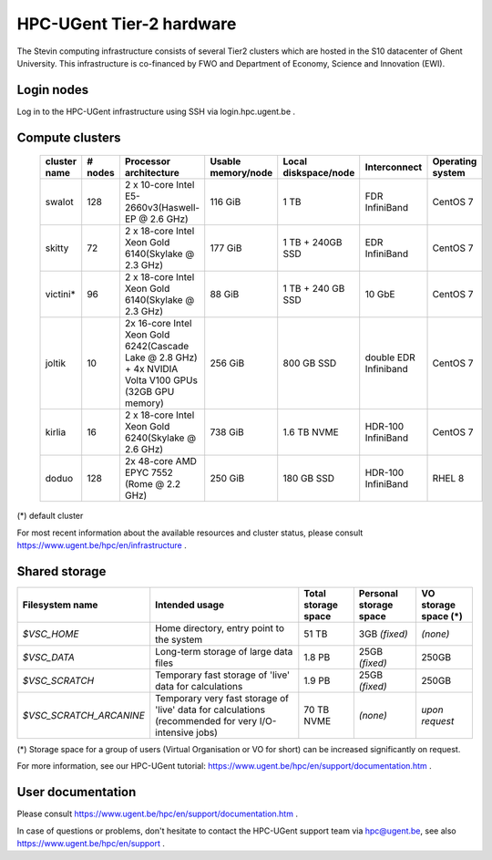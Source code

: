 HPC-UGent Tier-2 hardware
=========================

The Stevin computing infrastructure consists of several Tier2 clusters which are hosted in the S10 datacenter of Ghent University.
This infrastructure is co-financed by FWO and Department of Economy, Science and Innovation (EWI).


Login nodes
-----------
Log in to the HPC-UGent infrastructure using SSH via login.hpc.ugent.be .


Compute clusters
----------------

 =============== ========== ========================================================= ===================== =========================== ======================= ===================
  cluster name    # nodes                    Processor architecture                    Usable memory/node      Local diskspace/node          Interconnect         Operating system
 =============== ========== ========================================================= ===================== =========================== ======================= ===================
  swalot              128    2 x 10-core Intel E5-2660v3(Haswell-EP @ 2.6 GHz)         116 GiB               1 TB                        FDR InfiniBand           CentOS 7
  skitty               72    2 x 18-core Intel Xeon Gold 6140(Skylake @ 2.3 GHz)       177 GiB               1 TB + 240GB SSD            EDR InfiniBand           CentOS 7
  victini*             96    2 x 18-core Intel Xeon Gold 6140(Skylake @ 2.3 GHz)       88 GiB                1 TB + 240 GB SSD            10 GbE                  CentOS 7
  joltik               10    2x 16-core Intel Xeon Gold 6242(Cascade Lake @ 2.8 GHz)   256 GiB               800 GB SSD                   double EDR Infiniband   CentOS 7
                             + 4x NVIDIA Volta V100 GPUs (32GB GPU memory)                                                                      

  kirlia               16    2 x 18-core Intel Xeon Gold 6240(Skylake @ 2.6 GHz)       738 GiB               1.6 TB NVME                     HDR-100 InfiniBand   CentOS 7
  doduo               128    2x 48-core AMD EPYC 7552 (Rome @ 2.2 GHz)                 250 GiB               180 GB SSD                      HDR-100 InfiniBand   RHEL 8
 =============== ========== ========================================================= ===================== =========================== ======================= ===================

(*) default cluster

For most recent information about the available resources and cluster status, please consult https://www.ugent.be/hpc/en/infrastructure .


Shared storage
--------------

======================= ===================================================================================================== ===========================  ====================== ====================
Filesystem name         Intended usage                                                                                        Total storage space          Personal storage space VO storage space (*)
======================= ===================================================================================================== ===========================  ====================== ====================
*$VSC_HOME*             Home directory, entry point to the system                                                             51 TB                        3GB *(fixed)*          *(none)*
*$VSC_DATA*             Long-term storage of large data files                                                                 1.8 PB                        25GB *(fixed)*         250GB
*$VSC_SCRATCH*          Temporary fast storage of 'live' data for calculations                                                1.9 PB                         25GB *(fixed)*         250GB
*$VSC_SCRATCH_ARCANINE* Temporary very fast storage of 'live' data for calculations (recommended for very I/O-intensive jobs) 70 TB NVME                   *(none)*               *upon request*
======================= ===================================================================================================== ===========================  ====================== ====================

(*) Storage space for a group of users (Virtual Organisation or VO for short) can be increased significantly on request.

For more information, see our HPC-UGent tutorial: https://www.ugent.be/hpc/en/support/documentation.htm .


User documentation
------------------
Please consult https://www.ugent.be/hpc/en/support/documentation.htm .

In case of questions or problems, don't hesitate to contact the HPC-UGent support team via hpc@ugent.be,
see also https://www.ugent.be/hpc/en/support .
